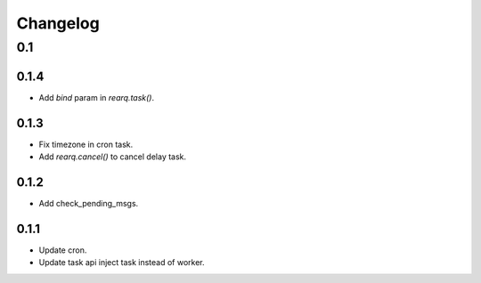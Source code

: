 =========
Changelog
=========

0.1
===
0.1.4
-----
- Add `bind` param in `rearq.task()`.

0.1.3
-----
- Fix timezone in cron task.
- Add `rearq.cancel()` to cancel delay task.

0.1.2
-----
- Add check_pending_msgs.

0.1.1
-----
- Update cron.
- Update task api inject task instead of worker.
